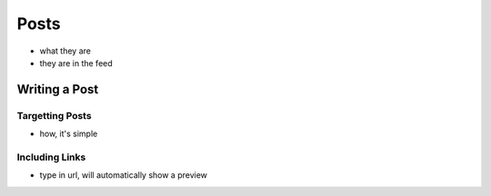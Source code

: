 .. _application_posts:

Posts
=====

- what they are
- they are in the feed

Writing a Post
--------------

Targetting Posts
################

- how, it's simple

Including Links
###############

- type in url, will automatically show a preview
